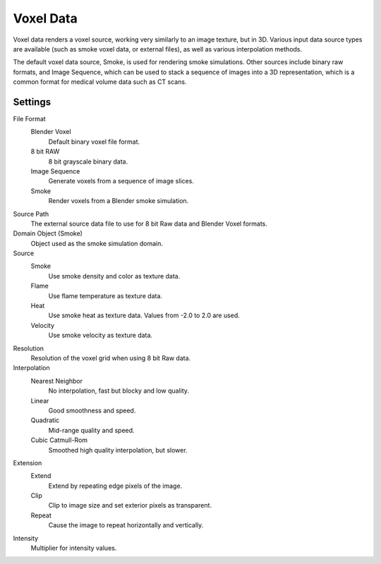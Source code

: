 ..    TODO/Review: {{review|partial=X|text=elaborate|im=needs images}}.

**********
Voxel Data
**********

Voxel data renders a voxel source, working very similarly to an image texture, but in 3D.
Various input data source types are available (such as smoke voxel data, or external files),
as well as various interpolation methods.

The default voxel data source, Smoke, is used for rendering smoke simulations.
Other sources include binary raw formats, and Image Sequence,
which can be used to stack a sequence of images into a 3D representation,
which is a common format for medical volume data such as CT scans.


Settings
========

File Format
   Blender Voxel
      Default binary voxel file format.
   8 bit RAW
      8 bit grayscale binary data.
   Image Sequence
      Generate voxels from a sequence of image slices.
   Smoke
      Render voxels from a Blender smoke simulation.

Source Path
   The external source data file to use for 8 bit Raw data and Blender Voxel formats.

Domain Object (Smoke)
   Object used as the smoke simulation domain.

Source
   Smoke
      Use smoke density and color as texture data.
   Flame
      Use flame temperature as texture data.
   Heat
      Use smoke heat as texture data. Values from -2.0 to 2.0 are used.
   Velocity
      Use smoke velocity as texture data.

Resolution
   Resolution of the voxel grid when using 8 bit Raw data.

Interpolation
   Nearest Neighbor
      No interpolation, fast but blocky and low quality.
   Linear
      Good smoothness and speed.
   Quadratic
      Mid-range quality and speed.
   Cubic Catmull-Rom
      Smoothed high quality interpolation, but slower.

Extension
   Extend
      Extend by repeating edge pixels of the image.
   Clip
      Clip to image size and set exterior pixels as transparent.
   Repeat
      Cause the image to repeat horizontally and vertically.

Intensity
   Multiplier for intensity values.

